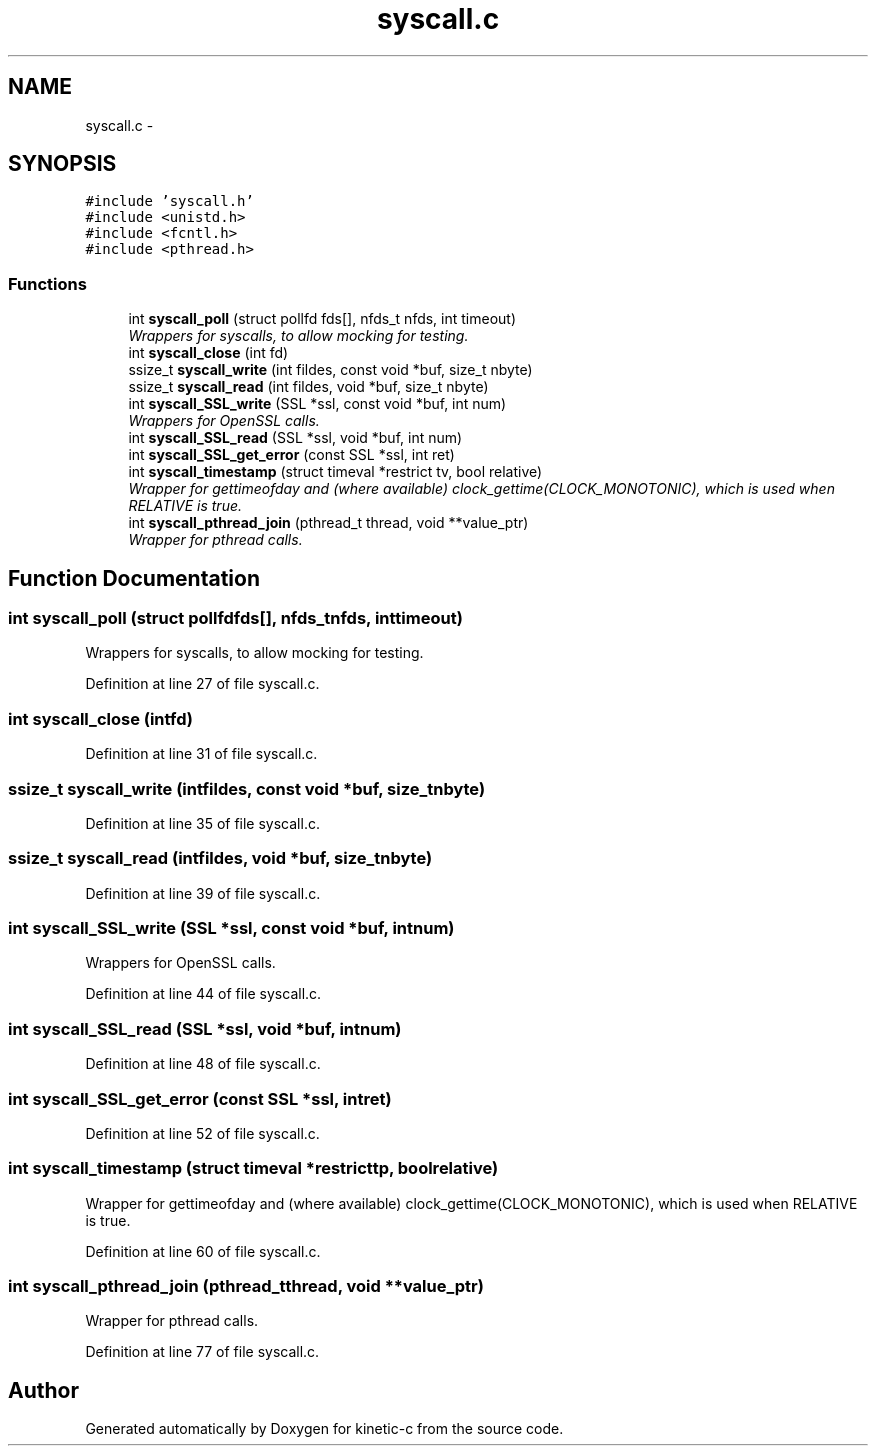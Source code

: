 .TH "syscall.c" 3 "Fri Mar 13 2015" "Version v0.12.0" "kinetic-c" \" -*- nroff -*-
.ad l
.nh
.SH NAME
syscall.c \- 
.SH SYNOPSIS
.br
.PP
\fC#include 'syscall\&.h'\fP
.br
\fC#include <unistd\&.h>\fP
.br
\fC#include <fcntl\&.h>\fP
.br
\fC#include <pthread\&.h>\fP
.br

.SS "Functions"

.in +1c
.ti -1c
.RI "int \fBsyscall_poll\fP (struct pollfd fds[], nfds_t nfds, int timeout)"
.br
.RI "\fIWrappers for syscalls, to allow mocking for testing\&. \fP"
.ti -1c
.RI "int \fBsyscall_close\fP (int fd)"
.br
.ti -1c
.RI "ssize_t \fBsyscall_write\fP (int fildes, const void *buf, size_t nbyte)"
.br
.ti -1c
.RI "ssize_t \fBsyscall_read\fP (int fildes, void *buf, size_t nbyte)"
.br
.ti -1c
.RI "int \fBsyscall_SSL_write\fP (SSL *ssl, const void *buf, int num)"
.br
.RI "\fIWrappers for OpenSSL calls\&. \fP"
.ti -1c
.RI "int \fBsyscall_SSL_read\fP (SSL *ssl, void *buf, int num)"
.br
.ti -1c
.RI "int \fBsyscall_SSL_get_error\fP (const SSL *ssl, int ret)"
.br
.ti -1c
.RI "int \fBsyscall_timestamp\fP (struct timeval *restrict tv, bool relative)"
.br
.RI "\fIWrapper for gettimeofday and (where available) clock_gettime(CLOCK_MONOTONIC), which is used when RELATIVE is true\&. \fP"
.ti -1c
.RI "int \fBsyscall_pthread_join\fP (pthread_t thread, void **value_ptr)"
.br
.RI "\fIWrapper for pthread calls\&. \fP"
.in -1c
.SH "Function Documentation"
.PP 
.SS "int syscall_poll (struct pollfdfds[], nfds_tnfds, inttimeout)"

.PP
Wrappers for syscalls, to allow mocking for testing\&. 
.PP
Definition at line 27 of file syscall\&.c\&.
.SS "int syscall_close (intfd)"

.PP
Definition at line 31 of file syscall\&.c\&.
.SS "ssize_t syscall_write (intfildes, const void *buf, size_tnbyte)"

.PP
Definition at line 35 of file syscall\&.c\&.
.SS "ssize_t syscall_read (intfildes, void *buf, size_tnbyte)"

.PP
Definition at line 39 of file syscall\&.c\&.
.SS "int syscall_SSL_write (SSL *ssl, const void *buf, intnum)"

.PP
Wrappers for OpenSSL calls\&. 
.PP
Definition at line 44 of file syscall\&.c\&.
.SS "int syscall_SSL_read (SSL *ssl, void *buf, intnum)"

.PP
Definition at line 48 of file syscall\&.c\&.
.SS "int syscall_SSL_get_error (const SSL *ssl, intret)"

.PP
Definition at line 52 of file syscall\&.c\&.
.SS "int syscall_timestamp (struct timeval *restricttp, boolrelative)"

.PP
Wrapper for gettimeofday and (where available) clock_gettime(CLOCK_MONOTONIC), which is used when RELATIVE is true\&. 
.PP
Definition at line 60 of file syscall\&.c\&.
.SS "int syscall_pthread_join (pthread_tthread, void **value_ptr)"

.PP
Wrapper for pthread calls\&. 
.PP
Definition at line 77 of file syscall\&.c\&.
.SH "Author"
.PP 
Generated automatically by Doxygen for kinetic-c from the source code\&.
